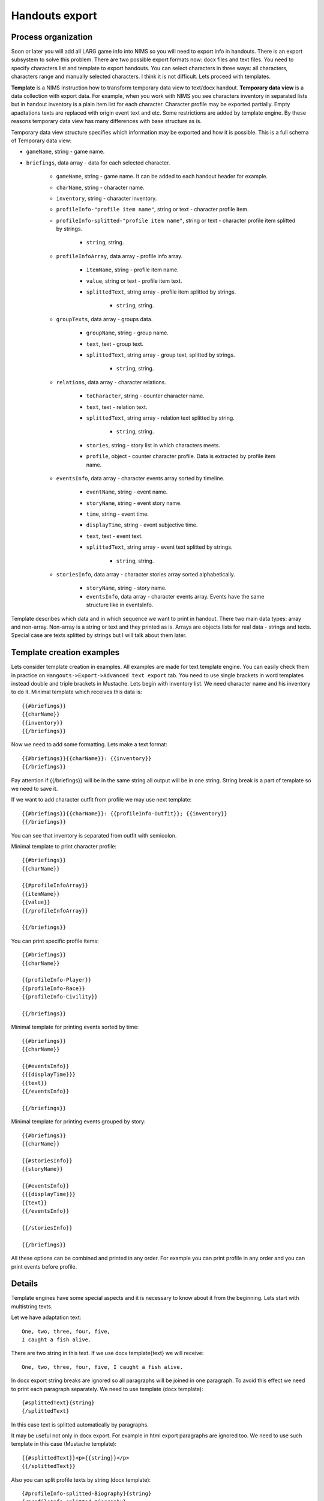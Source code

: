 ﻿.. _breifings-templates:

Handouts export
===============

Process organization
--------------------

Soon or later you will add all LARG game info into NIMS so you will need to export info in handouts. There is an export subsystem to solve this problem. There are two possible export formats now: docx files and text files. You need to specify characters list and template to export handouts. You can select characters in three ways: all characters, characters range and manually selected characters. I think it is not difficult. Lets proceed with templates.

**Template** is a NIMS instruction how to transform temporary data view to text/docx handout. **Temporary data view** is a data collection with export data. For example, when you work with NIMS you see characters inventory in separated lists but in handout inventory is a plain item list for each character. Character profile may be exported partially. Empty apadtations texts are replaced with origin event text and etc. Some restrictions are added by template engine. By these reasons temporary data view has many differences with base structure as is. 

Temporary data view structure specifies which information may be exported and how it is possible. This is a full schema of Temporary data view:

- ``gameName``, string - game name.

- ``briefings``, data array - data for each selected character.

	- ``gameName``, string - game name. It can be added to each handout header for example.
	
	- ``charName``, string - character name.
	
	- ``inventory``, string - character inventory.
	
	- ``profileInfo-"profile item name"``, string or text - character profile item.
	
	- ``profileInfo-splitted-"profile item name"``, string or text - character profile item splitted by strings.
	
		- ``string``, string.
	
	- ``profileInfoArray``, data array - profile info array.
	
		- ``itemName``, string - profile item name.
		
		- ``value``, string or text - profile item text.
		
		- ``splittedText``, string array - profile item splitted by strings. 
		
			- ``string``, string.
			
	- ``groupTexts``, data array - groups data.
	
		- ``groupName``, string - group name.
		
		- ``text``, text - group text.
		
		- ``splittedText``, string array - group text, splitted by strings. 
		
			- ``string``, string.
		
	- ``relations``, data array - character relations.
	
		- ``toCharacter``, string - counter character name.
		
		- ``text``, text - relation text.
		
		- ``splittedText``, string array - relation text splitted by string.
		
			- ``string``, string.
		
		- ``stories``, string - story list in which characters meets.
		
		- ``profile``, object - counter character profile. Data is extracted by profile item name.
			
	- ``eventsInfo``, data array - character events array sorted by timeline.
	
		- ``eventName``, string - event name.
		
		- ``storyName``, string - event story name.
		
		- ``time``, string - event time.
		
		- ``displayTime``, string - event subjective time.
		
		- ``text``, text - event text.
		
		- ``splittedText``, string array - event text splitted by strings. 
		
			- ``string``, string.
			
	- ``storiesInfo``, data array - character stories array sorted alphabetically.
	
		- ``storyName``, string - story name.
		
		- ``eventsInfo``, data array - character events array. Events have the same structure like in eventsInfo.


Template describes which data and in which sequence we want to print in handout. There two main data types: array and non-array. Non-array is a string or text and they printed as is. Arrays are objects lists for real data - strings and texts. Special case are texts splitted by strings but I will talk about them later.

Template creation examples
--------------------------

Lets consider template creation in examples. All examples are made for text template engine. You can easily check them in practice on ``Hangouts->Export->Advanced text export`` tab. You need to use single brackets in word templates instead double and triple brackets in Mustache. Lets begin with inventory list. We need character name and his inventory to do it. Minimal template which receives this data is::

	{{#briefings}}
	{{charName}}
	{{inventory}}
	{{/briefings}}

Now we need to add some formatting. Lets make a text format:: 

	{{#briefings}}{{charName}}: {{inventory}}
	{{/briefings}}

Pay attention if {{/briefings}} will be in the same string all output will be in one string. String break is a part of template so we need to save it.

If we want to add character outfit from profile we may use next template::

	{{#briefings}}{{charName}}: {{profileInfo-Outfit}}; {{inventory}}
	{{/briefings}}

You can see that inventory is separated from outfit with semicolon.

Minimal template to print character profile::

	{{#briefings}}
	{{charName}}

	{{#profileInfoArray}}
	{{itemName}}
	{{value}}
	{{/profileInfoArray}}

	{{/briefings}}

You can print specific profile items::

	{{#briefings}}
	{{charName}}

	{{profileInfo-Player}}
	{{profileInfo-Race}}
	{{profileInfo-Civility}}

	{{/briefings}}

Minimal template for printing events sorted by time::

	{{#briefings}}
	{{charName}}

	{{#eventsInfo}}
	{{{displayTime}}}
	{{text}}
	{{/eventsInfo}}

	{{/briefings}}

Minimal template for printing events grouped by story::

	{{#briefings}}
	{{charName}}

	{{#storiesInfo}}
	{{storyName}}

	{{#eventsInfo}}
	{{{displayTime}}}
	{{text}}
	{{/eventsInfo}}

	{{/storiesInfo}}

	{{/briefings}}

All these options can be combined and printed in any order. For example you can print profile in any order and you can print events before profile.

Details
-------

Template engines have some special aspects and it is necessary to know about it from the beginning. Lets start with multistring texts.

Let we have adaptation text::

	One, two, three, four, five,
	I caught a fish alive. 

There are two string in this text. If we use docx template{text} we will receive::

	One, two, three, four, five, I caught a fish alive.

In docx export string breaks are ignored so all paragraphs will be joined in one paragraph. To avoid this effect we need to print each paragraph separately. We need to use template (docx template)::

	{#splittedText}{string}
	{/splittedText} 

In this case text is splitted automatically by paragraphs.

It may be useful not only in docx export. For example in html export paragraphs are ignored too. We need to use such template in this case (Mustache template)::

	{{#splittedText}}<p>{{string}}</p>
	{{/splittedText}}

Also you can split profile texts by string (docx template)::

	{#profileInfo-splitted-Biography}{string}
	{/profileInfo-splitted-Biography} 

One more special aspect with Mustache engine is default special characters encoding. Simple example - print event time. If you use template ``{{time}}`` you will see ``3018&#x2F;09&#x2F;30 20:00``. To avoid it use triple brackets. With template ``{{{time}}}`` you will see ``3018/09/30 20:00``. So if you get strange symbols in text try to replace double brackets with triple.


